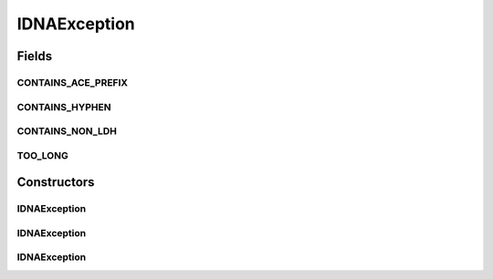 IDNAException
=============

.. java:package:: gnu.inet.encoding
   :noindex:

.. java:type:: public class IDNAException extends Exception

   Exception handling for IDNA class.

Fields
------
CONTAINS_ACE_PREFIX
^^^^^^^^^^^^^^^^^^^

.. java:field:: public static String CONTAINS_ACE_PREFIX
   :outertype: IDNAException

CONTAINS_HYPHEN
^^^^^^^^^^^^^^^

.. java:field:: public static String CONTAINS_HYPHEN
   :outertype: IDNAException

CONTAINS_NON_LDH
^^^^^^^^^^^^^^^^

.. java:field:: public static String CONTAINS_NON_LDH
   :outertype: IDNAException

TOO_LONG
^^^^^^^^

.. java:field:: public static String TOO_LONG
   :outertype: IDNAException

Constructors
------------
IDNAException
^^^^^^^^^^^^^

.. java:constructor:: public IDNAException(String m)
   :outertype: IDNAException

IDNAException
^^^^^^^^^^^^^

.. java:constructor:: public IDNAException(StringprepException e)
   :outertype: IDNAException

IDNAException
^^^^^^^^^^^^^

.. java:constructor:: public IDNAException(PunycodeException e)
   :outertype: IDNAException

